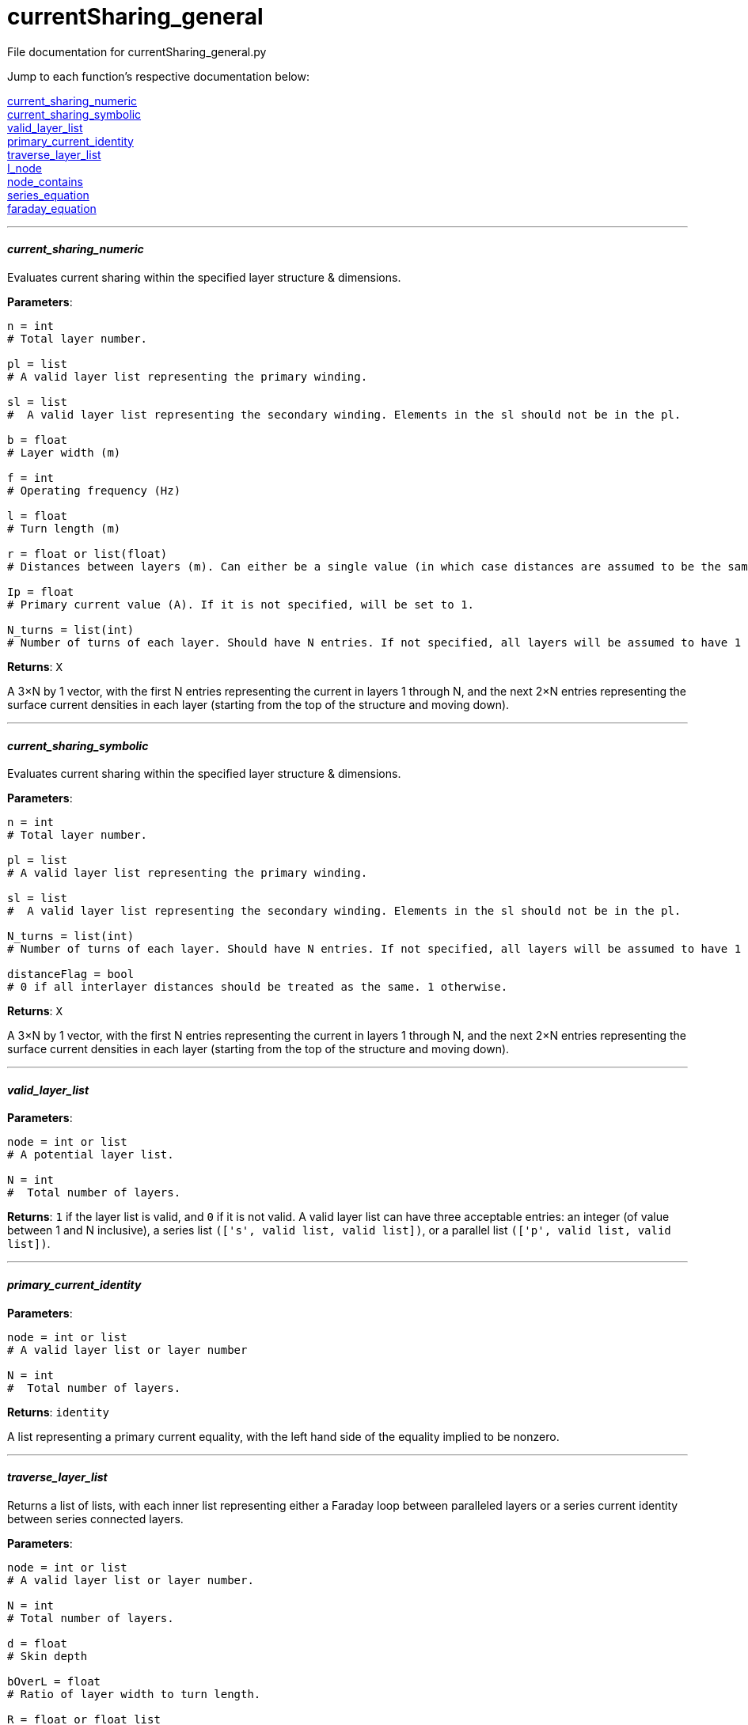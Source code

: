 :score: _

= currentSharing_general

File documentation for currentSharing_general.py 

Jump to each function's respective documentation below: 

<<current_sharing_numeric,current_sharing_numeric>> +
<<current_sharing_symbolic,current_sharing_symbolic>> +
<<valid_layer_list,valid_layer_list>> +
<<primary_current_identity,primary_current_identity>> +
<<traverse_layer_list,traverse_layer_list>> +
<<I_node,I_node>> +
<<node_contains,node_contains>> +
<<series_equation,series_equation>> +
<<faraday_equation,faraday_equation>> +

'''

==== _current{score}sharing{score}numeric_ [[id,current_sharing_numeric]]
Evaluates current sharing within the specified layer structure & dimensions.

*Parameters*:

[source,python]
----
n = int 
# Total layer number.

pl = list 
# A valid layer list representing the primary winding.

sl = list 
#  A valid layer list representing the secondary winding. Elements in the sl should not be in the pl.

b = float 
# Layer width (m)

f = int 
# Operating frequency (Hz)

l = float
# Turn length (m)

r = float or list(float) 
# Distances between layers (m). Can either be a single value (in which case distances are assumed to be the same) or a list of floats with N-1 entries.

Ip = float 
# Primary current value (A). If it is not specified, will be set to 1.

N_turns = list(int)
# Number of turns of each layer. Should have N entries. If not specified, all layers will be assumed to have 1 layer each.
----

*Returns*:
``X``

A 3×N by 1 vector, with the first N entries representing the current in layers 1 through N, and the next 2×N entries representing the surface current densities in each layer (starting from the top of the structure and moving down).

'''

==== _current{score}sharing{score}symbolic_ [[id,current_sharing_symbolic]]
Evaluates current sharing within the specified layer structure & dimensions.

*Parameters*:

[source,python]
----
n = int 
# Total layer number.

pl = list 
# A valid layer list representing the primary winding.

sl = list 
#  A valid layer list representing the secondary winding. Elements in the sl should not be in the pl.

N_turns = list(int)
# Number of turns of each layer. Should have N entries. If not specified, all layers will be assumed to have 1 layer each.

distanceFlag = bool
# 0 if all interlayer distances should be treated as the same. 1 otherwise.
----

*Returns*:
``X``

A 3×N by 1 vector, with the first N entries representing the current in layers 1 through N, and the next 2×N entries representing the surface current densities in each layer (starting from the top of the structure and moving down).

'''

==== _valid{score}layer{score}list_ [[id,valid_layer_list]]

*Parameters*:

[source,python]
----
node = int or list
# A potential layer list.

N = int
#  Total number of layers.
----

*Returns*:
``1`` if the layer list is valid, and ``0`` if it is not valid. A valid layer list can have three acceptable entries: an integer (of value between 1 and N inclusive), a series list ``(['s',  valid list, valid list])``, or a parallel list ``(['p', valid list, valid list])``.

'''

==== _primary{score}current{score}identity_ [[id,primary_current_identity]]

*Parameters*:

[source,python]
----
node = int or list
# A valid layer list or layer number

N = int
#  Total number of layers.
----

*Returns*:
``identity`` 

A list representing a primary current equality, with the left hand side of the equality implied to be nonzero.

'''

==== _traverse{score}layer{score}list_ [[id,traverse_layer_list]]

Returns a list of lists, with each inner list representing either a Faraday loop between paralleled layers or a series current identity between series connected layers.

*Parameters*:

[source,python]
----
node = int or list
# A valid layer list or layer number.

N = int
# Total number of layers.

d = float
# Skin depth

bOverL = float
# Ratio of layer width to turn length.

R = float or float list
# Distances between layers. Can either be a single value (in which case distances are assumed to be the same) or a list of floats with N-1 entries.

N_turns = int list
# Number of turns of each layer. Should have N entries. If not specified, all layers will be assumed to have 1 layer each.

array = list
# Top level calls should pass in an empty list.
----

*Returns*:
``array`` 

A list of lists, with each inner list representing either a Faraday loop between paralleled layers or a series current identity between series connected layers.

'''

==== _I{score}node_ [[id,I_node]]

Given a layer list, returns a list of layers directly connected to the top level node.


*Parameters*:

[source,python]
----
node = int or list
# A valid layer list or layer number.

array = list
# Top level calls of this function should pass an empty list.
----

*Returns*:
``array`` 

List of layers directly connected to the top level node - e.g. if the top level node specifies three layers in parallel (each of which has several layers in series), it will return the indices of each of the three parallel layers. If the node specifies two layers in series, it will return the first layer.

'''
==== _node{score}contains_ [[id,node_contains]]

Returns the number of a layer that is contained by the node given.


*Parameters*:

[source,python]
----
node = int or list
# A valid layer list or layer number.
----

*Returns*:
``val`` 

Int representing a layer number that is contained by this node.

'''
==== _series{score}equation_ [[id,series_equation]]

Returns the number of a layer that is contained by the node given.


*Parameters*:

[source,python]
----
a = int or list(int)
# The first layer set to be connected.

b : int or list(int)
# The second layer set to be connected. a != b

N : int
# The total number of layers. N > a,b
----

*Returns*:
``series`` 

List of length 3×N that specifies a series connection. First N entries are the coefficients multiplied by I~1~ to I~N~, and the next 2×N entries are the coefficients to be multiplied by K~1T~ through K~NB~. The right hand side of the equation is assumed to be zero.

'''
==== _faraday{score}equation_ [[id,faraday_equation]]

Generates a list representing a Faraday Loop taken between layer numbers a and b.


*Parameters*:

[source,python]
----
a = int or list(int) # if the latter, len(list) must equal 1 
# The first layer in the Faraday loop.

b = int or list(int) # if the latter, len(list) must equal 1 
# The second layer in the Faraday loop. a != b.

N = int
# The total number of layers. N > a, b.

d = float
# Skin depth 

bOverL = float
# Ratio of layer width to turn length.

r = float or float list
# Distances between layers. Can either be a single value (in which case distances are assumed to be the same) or a list of floats with N-1 entries.

N_turns = list(int)
# Number of turns of each layer. Should have N entries. If not specified, all layers will be assumed to have 1 layer each.
----

*Returns*:
``faraday`` 

List of length 3×N that specifies a Faraday loop. First N entries are the coefficients multiplied by I~1~ to I~N~, and the next 2×N entries are the coefficients to be multiplied by K~1T~ through K~NB~. The right hand side of the equation is assumed to be zero.

:hardbreaks:
